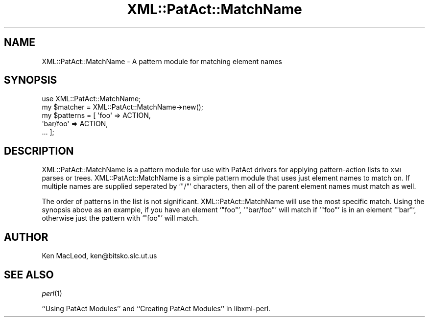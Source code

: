 .\" Automatically generated by Pod::Man 4.09 (Pod::Simple 3.35)
.\"
.\" Standard preamble:
.\" ========================================================================
.de Sp \" Vertical space (when we can't use .PP)
.if t .sp .5v
.if n .sp
..
.de Vb \" Begin verbatim text
.ft CW
.nf
.ne \\$1
..
.de Ve \" End verbatim text
.ft R
.fi
..
.\" Set up some character translations and predefined strings.  \*(-- will
.\" give an unbreakable dash, \*(PI will give pi, \*(L" will give a left
.\" double quote, and \*(R" will give a right double quote.  \*(C+ will
.\" give a nicer C++.  Capital omega is used to do unbreakable dashes and
.\" therefore won't be available.  \*(C` and \*(C' expand to `' in nroff,
.\" nothing in troff, for use with C<>.
.tr \(*W-
.ds C+ C\v'-.1v'\h'-1p'\s-2+\h'-1p'+\s0\v'.1v'\h'-1p'
.ie n \{\
.    ds -- \(*W-
.    ds PI pi
.    if (\n(.H=4u)&(1m=24u) .ds -- \(*W\h'-12u'\(*W\h'-12u'-\" diablo 10 pitch
.    if (\n(.H=4u)&(1m=20u) .ds -- \(*W\h'-12u'\(*W\h'-8u'-\"  diablo 12 pitch
.    ds L" ""
.    ds R" ""
.    ds C` ""
.    ds C' ""
'br\}
.el\{\
.    ds -- \|\(em\|
.    ds PI \(*p
.    ds L" ``
.    ds R" ''
.    ds C`
.    ds C'
'br\}
.\"
.\" Escape single quotes in literal strings from groff's Unicode transform.
.ie \n(.g .ds Aq \(aq
.el       .ds Aq '
.\"
.\" If the F register is >0, we'll generate index entries on stderr for
.\" titles (.TH), headers (.SH), subsections (.SS), items (.Ip), and index
.\" entries marked with X<> in POD.  Of course, you'll have to process the
.\" output yourself in some meaningful fashion.
.\"
.\" Avoid warning from groff about undefined register 'F'.
.de IX
..
.if !\nF .nr F 0
.if \nF>0 \{\
.    de IX
.    tm Index:\\$1\t\\n%\t"\\$2"
..
.    if !\nF==2 \{\
.        nr % 0
.        nr F 2
.    \}
.\}
.\" ========================================================================
.\"
.IX Title "XML::PatAct::MatchName 3"
.TH XML::PatAct::MatchName 3 "2003-10-21" "perl v5.26.2" "User Contributed Perl Documentation"
.\" For nroff, turn off justification.  Always turn off hyphenation; it makes
.\" way too many mistakes in technical documents.
.if n .ad l
.nh
.SH "NAME"
XML::PatAct::MatchName \- A pattern module for matching element names
.SH "SYNOPSIS"
.IX Header "SYNOPSIS"
.Vb 1
\& use XML::PatAct::MatchName;
\&
\& my $matcher = XML::PatAct::MatchName\->new();
\&
\& my $patterns = [ \*(Aqfoo\*(Aq => ACTION,
\&                  \*(Aqbar/foo\*(Aq => ACTION,
\&                  ... ];
.Ve
.SH "DESCRIPTION"
.IX Header "DESCRIPTION"
XML::PatAct::MatchName is a pattern module for use with PatAct drivers
for applying pattern-action lists to \s-1XML\s0 parses or trees.
XML::PatAct::MatchName is a simple pattern module that uses just
element names to match on.  If multiple names are supplied seperated
by `\f(CW\*(C`/\*(C'\fR' characters, then all of the parent element names must match
as well.
.PP
The order of patterns in the list is not significant.
XML::PatAct::MatchName will use the most specific match.  Using the
synopsis above as an example, if you have an element `\f(CW\*(C`foo\*(C'\fR',
`\f(CW\*(C`bar/foo\*(C'\fR' will match if `\f(CW\*(C`foo\*(C'\fR' is in an element `\f(CW\*(C`bar\*(C'\fR',
otherwise just the pattern with `\f(CW\*(C`foo\*(C'\fR' will match.
.SH "AUTHOR"
.IX Header "AUTHOR"
Ken MacLeod, ken@bitsko.slc.ut.us
.SH "SEE ALSO"
.IX Header "SEE ALSO"
\&\fIperl\fR\|(1)
.PP
``Using PatAct Modules'' and ``Creating PatAct Modules'' in libxml-perl.
